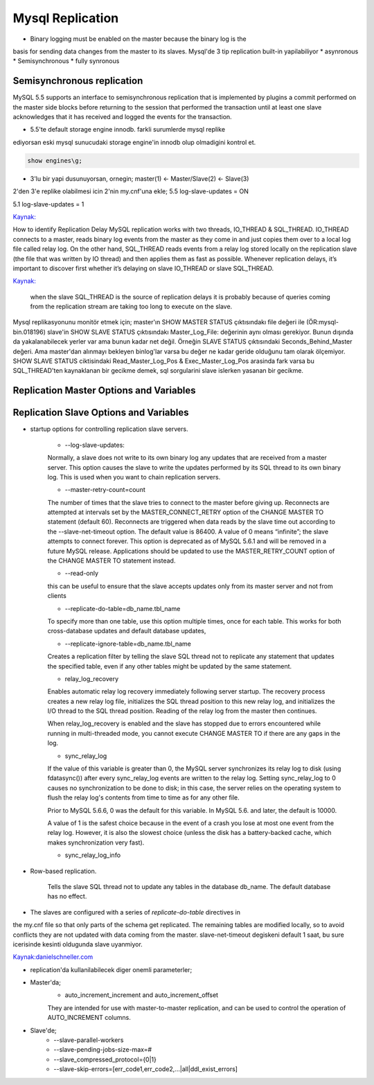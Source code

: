 ==================
Mysql Replication
==================

* Binary logging must be enabled on the master because the binary log is the
basis for sending data changes from the master to its slaves.
Mysql'de 3 tip replication built-in yapilabiliyor
* asynronous
* Semisynchronous
* fully synronous

Semisynchronous replication 
====================================

MySQL 5.5 supports an interface to semisynchronous replication that is
implemented by plugins a commit performed on the master side blocks before
returning to the session that performed the transaction until at least one
slave acknowledges that it has received and logged the events for the
transaction.

* 5.5'te default storage engine innodb. farkli surumlerde mysql replike
ediyorsan eski mysql sunucudaki storage engine'in innodb olup olmadigini kontrol et.

.. code:: sh

    show engines\g;

* 3'lu bir yapi dusunuyorsan, ornegin; master(1) <- Master/Slave(2) <- Slave(3)
2'den 3'e replike olabilmesi icin 2'nin my.cnf'una ekle;
5.5
log-slave-updates = ON

5.1
log-slave-updates = 1

`Kaynak: <http://michaelhallsmoore.com/blog/MySQL-Chained-Replication-Do-Not-Forget-log-slave-updates>`_

How to identify Replication Delay
MySQL replication works with two threads, IO_THREAD & SQL_THREAD. IO_THREAD
connects to a master, reads binary log events from the master as they come in
and just copies them over to a local log file called relay log. On the other
hand, SQL_THREAD reads events from a relay log stored locally on the
replication slave (the file that was written by IO thread) and then applies
them as fast as possible. Whenever replication delays, it’s important to
discover first whether it’s delaying on slave IO_THREAD or slave SQL_THREAD.

`Kaynak: <http://www.percona.com/blog/2014/05/02/how-to-identify-and-cure-mysql-replication-slave-lag>`_

 when the slave SQL_THREAD is the source of replication delays it is probably
 because of queries coming from the replication stream are taking too long to
 execute on the slave.

Mysql replikasyonunu monitör etmek için;
master'ın SHOW MASTER STATUS çıktısındakı file değeri ile (ÖR:mysql-bin.018196) 
slave'in SHOW SLAVE STATUS çıktısındakı Master_Log_File: değerinin aynı olması gerekiyor.
Bunun dışında da yakalanabilecek yerler var ama bunun kadar net değil. Örneğin
SLAVE STATUS çıktısındaki Seconds_Behind_Master değeri. Ama master'dan alınmayı
bekleyen binlog'lar varsa bu değer ne kadar geride olduğunu tam olarak
ölçemiyor.
SHOW SLAVE STATUS ciktisindaki Read_Master_Log_Pos & Exec_Master_Log_Pos
arasinda fark varsa bu SQL_THREAD'ten kaynaklanan  bir gecikme demek, sql
sorgularini slave islerken yasanan bir gecikme.


Replication Master Options and Variables 
=========================================




Replication Slave Options and Variables 
=========================================

* startup options for controlling replication slave servers.

    * --log-slave-updates: 
    Normally, a slave does not write to its own binary log any updates that are
    received from a master server. This option causes the slave to write the
    updates performed by its SQL thread to its own binary log. This is used
    when you want to chain replication servers. 

    * --master-retry-count=count
    The number of times that the slave tries to connect to the master before
    giving up. Reconnects are attempted at intervals set by the
    MASTER_CONNECT_RETRY option of the CHANGE MASTER TO statement (default 60).
    Reconnects are triggered when data reads by the slave time out according to
    the --slave-net-timeout option. The default value is 86400. A value of 0
    means “infinite”; the slave attempts to connect forever.
    This option is deprecated as of MySQL 5.6.1 and will be removed in a future
    MySQL release. Applications should be updated to use the MASTER_RETRY_COUNT
    option of the CHANGE MASTER TO statement instead.
    
    *  --read-only
    this can be useful to ensure that the slave accepts updates only from its
    master server and not from clients

    *  --replicate-do-table=db_name.tbl_name
    To specify more than one table, use this option multiple times, once for
    each table. This works for both cross-database updates and default database
    updates,

    *  --replicate-ignore-table=db_name.tbl_name
    Creates a replication filter by telling the slave SQL thread not to
    replicate any statement that updates the specified table, even if any other
    tables might be updated by the same statement.

    * relay_log_recovery
    Enables automatic relay log recovery immediately following server startup.
    The recovery process creates a new relay log file, initializes the SQL
    thread position to this new relay log, and initializes the I/O thread to
    the SQL thread position. Reading of the relay log from the master then
    continues. 

    When relay_log_recovery is enabled and the slave has stopped due to errors
    encountered while running in multi-threaded mode, you cannot execute CHANGE
    MASTER TO if there are any gaps in the log. 
      
    * sync_relay_log
    If the value of this variable is greater than 0, the MySQL server
    synchronizes its relay log to disk (using fdatasync()) after every
    sync_relay_log events are written to the relay log.
    Setting sync_relay_log to 0 causes no synchronization to be done to disk;
    in this case, the server relies on the operating system to flush the relay
    log's contents from time to time as for any other file.

    Prior to MySQL 5.6.6, 0 was the default for this variable. In MySQL 5.6. and
    later, the default is 10000.
    
    A value of 1 is the safest choice because in the event of a crash you lose at
    most one event from the relay log. However, it is also the slowest choice
    (unless the disk has a battery-backed cache, which makes synchronization very
    fast).

    *  sync_relay_log_info


* Row-based replication.  

    Tells the slave SQL thread not to update any tables in
    the database db_name. The default database has no effect.


* The slaves are configured with a series of *replicate-do-table* directives in
the my.cnf file so that only parts of the schema get replicated. The remaining
tables are modified locally, so to avoid conflicts they are not updated with
data coming from the master.
slave-net-timeout degiskeni default 1 saat, bu sure icerisinde kesinti
oldugunda slave uyanmiyor.

`Kaynak:danielschneller.com <http://www.danielschneller.com/2006/10/mysql-replication-timeout-trap.html>`_

* replication'da kullanilabilecek diger onemli parameterler;

- Master'da;
    * auto_increment_increment and auto_increment_offset 
    They are intended for use with master-to-master replication, and can be used to
    control the operation of AUTO_INCREMENT columns.

- Slave'de;
   * --slave-parallel-workers
   * --slave-pending-jobs-size-max=#
   * --slave_compressed_protocol={0|1}
   * --slave-skip-errors=[err_code1,err_code2,...|all|ddl_exist_errors]

